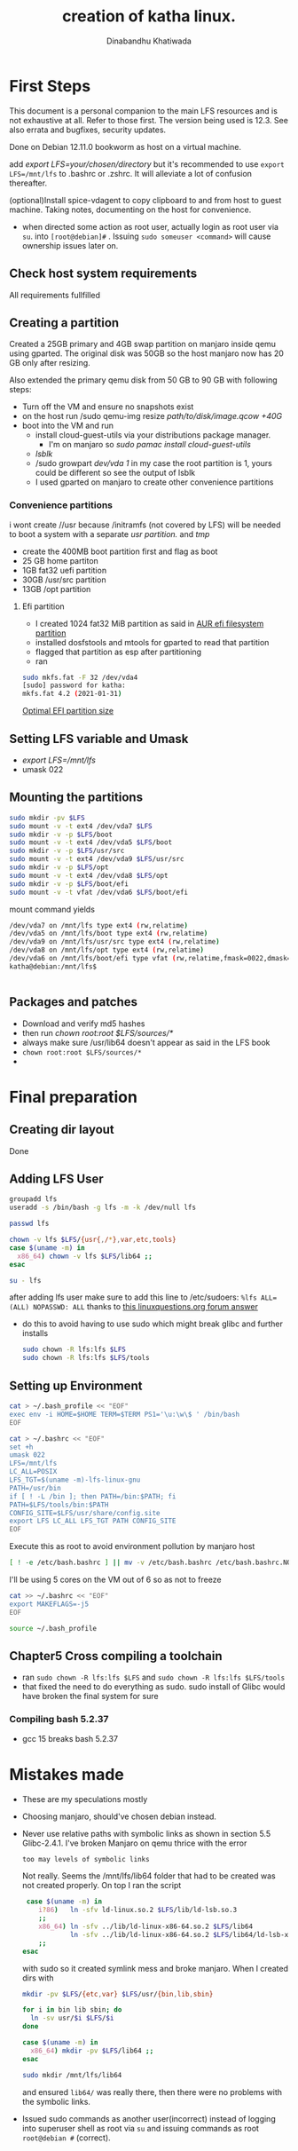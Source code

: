 #+title: creation of katha linux.
#+author: Dinabandhu Khatiwada

* First Steps 
This document is a personal companion to the main LFS resources and is not exhaustive at all.
Refer to those first. The version being used is 12.3. See also errata
and bugfixes, security updates.

Done on Debian 12.11.0 bookworm as host on a virtual machine.

add /export LFS=your/chosen/directory/ but it's recommended to use
~export LFS=/mnt/lfs~ to .bashrc or .zshrc. It will alleviate a lot of confusion thereafter.

(optional)Install spice-vdagent to copy clipboard to and from host to
guest machine. Taking notes, documenting on the host for convenience.

- when directed some action as root user, actually login as root user via
  ~su~. into ~[root@debian]#~ . Issuing ~sudo someuser <command>~ will cause ownership issues later on.

** Check host system requirements
All requirements fullfilled
** Creating a partition

Created a 25GB primary and 4GB swap partition on manjaro inside qemu using gparted.
The original disk was 50GB so the host manjaro now has 20 GB only after resizing.

Also extended the primary qemu disk from 50 GB to 90 GB with following steps:
- Turn off the VM and ensure no snapshots exist
- on the host run /sudo qemu-img resize /path/to/disk/image.qcow +40G/
- boot into the VM and run
  - install cloud-guest-utils via your distributions package manager.
    - I'm on manjaro so /sudo pamac install cloud-guest-utils/
  - /lsblk/
  - /sudo growpart /dev/vda 1/ in my case the root partition is 1, yours could be different so see the output of lsblk
  - I used gparted on manjaro to create other convenience partitions
*** Convenience partitions
 i wont create //usr because /initramfs (not covered by LFS) will be needed to boot a system with a separate /usr partition./ and /tmp/
 - create the 400MB boot partition first and flag as boot
 - 25 GB home partiton
 - 1GB fat32 uefi partition
 - 30GB /usr/src partition
 - 13GB /opt partition
**** Efi partition
- I created 1024 fat32 MiB partition as said in [[https://wiki.archlinux.org/title/EFI_system_partition][AUR efi filesystem partition]]
- installed dosfstools and mtools for gparted to read that partition
- flagged that partition as esp after partitioning
- ran
#+begin_src bash
sudo mkfs.fat -F 32 /dev/vda4
[sudo] password for katha: 
mkfs.fat 4.2 (2021-01-31)
#+end_src

[[https://askubuntu.com/a/1313158][Optimal EFI partition size]]

** Setting LFS variable and Umask
- /export LFS=/mnt/lfs/
- umask 022


** Mounting the partitions

#+begin_src bash
sudo mkdir -pv $LFS
sudo mount -v -t ext4 /dev/vda7 $LFS
sudo mkdir -v -p $LFS/boot
sudo mount -v -t ext4 /dev/vda5 $LFS/boot
sudo mkdir -v -p $LFS/usr/src
sudo mount -v -t ext4 /dev/vda9 $LFS/usr/src
sudo mkdir -v -p $LFS/opt
sudo mount -v -t ext4 /dev/vda8 $LFS/opt
sudo mkdir -v -p $LFS/boot/efi
sudo mount -v -t vfat /dev/vda6 $LFS/boot/efi   
#+end_src

mount command yields

#+begin_src bash
/dev/vda7 on /mnt/lfs type ext4 (rw,relatime)
/dev/vda5 on /mnt/lfs/boot type ext4 (rw,relatime)
/dev/vda9 on /mnt/lfs/usr/src type ext4 (rw,relatime)
/dev/vda8 on /mnt/lfs/opt type ext4 (rw,relatime)
/dev/vda6 on /mnt/lfs/boot/efi type vfat (rw,relatime,fmask=0022,dmask=0022,codepage=437,iocharset=ascii,shortname=mixed,utf8,errors=remount-ro)
katha@debian:/mnt/lfs$ 
#+end_src

#+begin_src bash

#+end_src




** Packages and patches
- Download and verify md5 hashes
- then run /chown root:root $LFS/sources/*/
- always make sure /usr/lib64 doesn't appear as said in the LFS book
- ~chown root:root $LFS/sources/*~
- 

* Final preparation

** Creating dir layout
   Done

** Adding LFS User
#+begin_src bash
  groupadd lfs
  useradd -s /bin/bash -g lfs -m -k /dev/null lfs
#+end_src

#+begin_src bash
  passwd lfs
#+end_src

#+begin_src bash
  chown -v lfs $LFS/{usr{,/*},var,etc,tools}
  case $(uname -m) in
    x86_64) chown -v lfs $LFS/lib64 ;;
  esac
#+end_src

#+begin_src bash
  su - lfs
#+end_src
   after adding lfs user make sure to add this line to /etc/sudoers:
    ~%lfs ALL=(ALL) NOPASSWD: ALL~
    thanks to [[https://www.linuxquestions.org/questions/linux-from-scratch-13/lfs-is-not-in-sudoers-file-error-in-lfs-6-6-a-813646/#post4904970][this linuxquestions.org forum answer]]
- do this to avoid having to use sudo which might break glibc and
    further installs
   #+begin_src bash
     sudo chown -R lfs:lfs $LFS
     sudo chown -R lfs:lfs $LFS/tools
   #+end_src

** Setting up Environment
   #+begin_src bash
     cat > ~/.bash_profile << "EOF"
     exec env -i HOME=$HOME TERM=$TERM PS1='\u:\w\$ ' /bin/bash
     EOF
   #+end_src

#+begin_src bash
  cat > ~/.bashrc << "EOF"
  set +h
  umask 022
  LFS=/mnt/lfs
  LC_ALL=POSIX
  LFS_TGT=$(uname -m)-lfs-linux-gnu
  PATH=/usr/bin
  if [ ! -L /bin ]; then PATH=/bin:$PATH; fi
  PATH=$LFS/tools/bin:$PATH
  CONFIG_SITE=$LFS/usr/share/config.site
  export LFS LC_ALL LFS_TGT PATH CONFIG_SITE
  EOF
#+end_src

Execute this as root to avoid environment pollution by manjaro host
#+begin_src bash
[ ! -e /etc/bash.bashrc ] || mv -v /etc/bash.bashrc /etc/bash.bashrc.NOUSE
#+end_src

I'll be using 5 cores on the VM out of 6 so as not to freeze
#+begin_src bash
  cat >> ~/.bashrc << "EOF"
  export MAKEFLAGS=-j5
  EOF
#+end_src
#+begin_src bash
  source ~/.bash_profile
#+end_src

** Chapter5 Cross compiling a toolchain
- ran ~sudo chown -R lfs:lfs $LFS~ and ~sudo chown -R lfs:lfs $LFS/tools~
- that fixed the need to do everything as sudo. sudo install of Glibc would have broken the final system for sure


*** Compiling bash 5.2.37
- gcc 15 breaks bash 5.2.37




* Mistakes made
  - These are my speculations mostly
  - Choosing manjaro, should've chosen debian instead.
  - Never use relative paths with symbolic links as shown in section
    5.5 Glibc-2.4.1. I've broken Manjaro on qemu thrice with the
    error
    #+begin_src bash
      too may levels of symbolic links
    #+end_src

    Not really. Seems the /mnt/lfs/lib64 folder that had to be created was not created properly.
    On top I ran the script
    #+begin_src bash
       case $(uname -m) in
          i?86)   ln -sfv ld-linux.so.2 $LFS/lib/ld-lsb.so.3
          ;;
          x86_64) ln -sfv ../lib/ld-linux-x86-64.so.2 $LFS/lib64
                  ln -sfv ../lib/ld-linux-x86-64.so.2 $LFS/lib64/ld-lsb-x86-64.so.3
          ;;
      esac
    #+end_src
    with sudo so it created symlink mess and broke manjaro. When I created dirs with
    #+begin_src bash
      mkdir -pv $LFS/{etc,var} $LFS/usr/{bin,lib,sbin}

      for i in bin lib sbin; do
        ln -sv usr/$i $LFS/$i
      done

      case $(uname -m) in
        x86_64) mkdir -pv $LFS/lib64 ;;
      esac
    #+end_src

    #+begin_src bash
      sudo mkdir /mnt/lfs/lib64
    #+end_src
    and ensured ~lib64/~ was really there, then there were no problems
    with the symbolic links.
  - Issued sudo commands as another user(incorrect) instead of logging into superuser shell as root via
    ~su~ and issuing commands as root ~root@debian #~ (correct).
